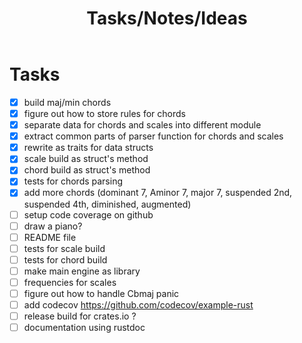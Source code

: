 #+TITLE: Tasks/Notes/Ideas

* Tasks
    - [X] build maj/min chords
    - [X] figure out how to store rules for chords
    - [X] separate data for chords and scales into different module
    - [X] extract common parts of parser function for chords and scales
    - [X] rewrite as traits for data structs
    - [X] scale build as struct's method
    - [X] chord build as struct's method
    - [X] tests for chords parsing
    - [X] add more chords (dominant 7, Aminor 7, major 7, suspended 2nd, suspended 4th, diminished, augmented)
    - [ ] setup code coverage on github
    - [ ] draw a piano?
    - [ ] README file
    - [ ] tests for scale build
    - [ ] tests for chord build
    - [ ] make main engine as library
    - [ ] frequencies for scales
    - [ ] figure out how to handle Cbmaj panic
    - [ ] add codecov https://github.com/codecov/example-rust
    - [ ] release build for crates.io ?
    - [ ] documentation using rustdoc
